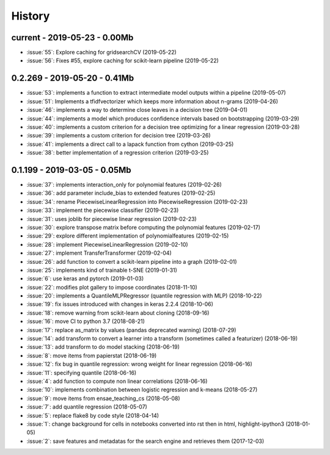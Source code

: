
.. _l-HISTORY:

=======
History
=======

current - 2019-05-23 - 0.00Mb
=============================

* :issue:`55`: Explore caching for gridsearchCV (2019-05-22)
* :issue:`56`: Fixes #55, explore caching for scikit-learn pipeline (2019-05-22)

0.2.269 - 2019-05-20 - 0.41Mb
=============================

* :issue:`53`: implements a function to extract intermediate model outputs within a pipeline (2019-05-07)
* :issue:`51`: Implements a tfidfvectorizer which keeps more information about n-grams (2019-04-26)
* :issue:`46`: implements a way to determine close leaves in a decision tree (2019-04-01)
* :issue:`44`: implements a model which produces confidence intervals based on bootstrapping (2019-03-29)
* :issue:`40`: implements a custom criterion for a decision tree optimizing for a linear regression (2019-03-28)
* :issue:`39`: implements a custom criterion for decision tree (2019-03-26)
* :issue:`41`: implements a direct call to a lapack function from cython (2019-03-25)
* :issue:`38`: better implementation of a regression criterion (2019-03-25)

0.1.199 - 2019-03-05 - 0.05Mb
=============================

* :issue:`37`: implements interaction_only for polynomial features (2019-02-26)
* :issue:`36`: add parameter include_bias to extended features (2019-02-25)
* :issue:`34`: rename PiecewiseLinearRegression into PiecewiseRegression (2019-02-23)
* :issue:`33`: implement the piecewise classifier (2019-02-23)
* :issue:`31`: uses joblib for piecewise linear regression (2019-02-23)
* :issue:`30`: explore transpose matrix before computing the polynomial features (2019-02-17)
* :issue:`29`: explore different implementation of polynomialfeatures (2019-02-15)
* :issue:`28`: implement PiecewiseLinearRegression (2019-02-10)
* :issue:`27`: implement TransferTransformer (2019-02-04)
* :issue:`26`: add function to convert a scikit-learn pipeline into a graph (2019-02-01)
* :issue:`25`: implements kind of trainable t-SNE (2019-01-31)
* :issue:`6`: use keras and pytorch (2019-01-03)
* :issue:`22`: modifies plot gallery to impose coordinates (2018-11-10)
* :issue:`20`: implements a QuantileMLPRegressor (quantile regression with MLP) (2018-10-22)
* :issue:`19`: fix issues introduced with changes in keras 2.2.4 (2018-10-06)
* :issue:`18`: remove warning from scikit-learn about cloning (2018-09-16)
* :issue:`16`: move CI to python 3.7 (2018-08-21)
* :issue:`17`: replace as_matrix by values (pandas deprecated warning) (2018-07-29)
* :issue:`14`: add transform to convert a learner into a transform (sometimes called a  featurizer) (2018-06-19)
* :issue:`13`: add transform to do model stacking (2018-06-19)
* :issue:`8`: move items from papierstat (2018-06-19)
* :issue:`12`: fix bug in quantile regression: wrong weight for linear regression (2018-06-16)
* :issue:`11`: specifying quantile (2018-06-16)
* :issue:`4`: add function to compute non linear correlations (2018-06-16)
* :issue:`10`: implements combination between logistic regression and k-means (2018-05-27)
* :issue:`9`: move items from ensae_teaching_cs (2018-05-08)
* :issue:`7`: add quantile regression (2018-05-07)
* :issue:`5`: replace flake8 by code style (2018-04-14)
* :issue:`1`: change background for cells in notebooks converted into rst then in html, highlight-ipython3 (2018-01-05)
* :issue:`2`: save features and metadatas for the search engine and retrieves them (2017-12-03)